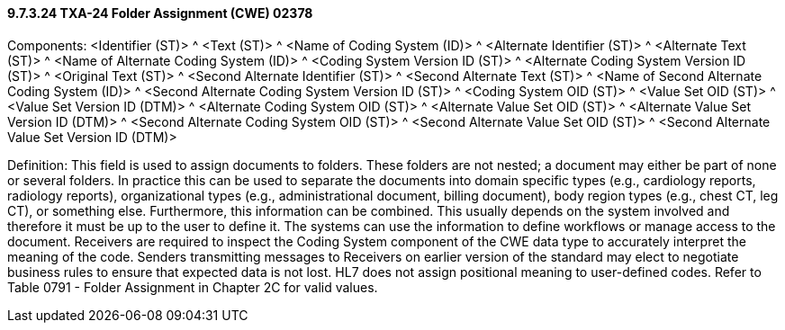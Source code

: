 ==== 9.7.3.24 TXA-24 Folder Assignment (CWE) 02378

Components: <Identifier (ST)> ^ <Text (ST)> ^ <Name of Coding System (ID)> ^ <Alternate Identifier (ST)> ^ <Alternate Text (ST)> ^ <Name of Alternate Coding System (ID)> ^ <Coding System Version ID (ST)> ^ <Alternate Coding System Version ID (ST)> ^ <Original Text (ST)> ^ <Second Alternate Identifier (ST)> ^ <Second Alternate Text (ST)> ^ <Name of Second Alternate Coding System (ID)> ^ <Second Alternate Coding System Version ID (ST)> ^ <Coding System OID (ST)> ^ <Value Set OID (ST)> ^ <Value Set Version ID (DTM)> ^ <Alternate Coding System OID (ST)> ^ <Alternate Value Set OID (ST)> ^ <Alternate Value Set Version ID (DTM)> ^ <Second Alternate Coding System OID (ST)> ^ <Second Alternate Value Set OID (ST)> ^ <Second Alternate Value Set Version ID (DTM)>

Definition: This field is used to assign documents to folders. These folders are not nested; a document may either be part of none or several folders. In practice this can be used to separate the documents into domain specific types (e.g., cardiology reports, radiology reports), organizational types (e.g., administrational document, billing document), body region types (e.g., chest CT, leg CT), or something else. Furthermore, this information can be combined. This usually depends on the system involved and therefore it must be up to the user to define it. The systems can use the information to define workflows or manage access to the document. Receivers are required to inspect the Coding System component of the CWE data type to accurately interpret the meaning of the code. Senders transmitting messages to Receivers on earlier version of the standard may elect to negotiate business rules to ensure that expected data is not lost. HL7 does not assign positional meaning to user-defined codes. Refer to Table 0791 - Folder Assignment in Chapter 2C for valid values.

